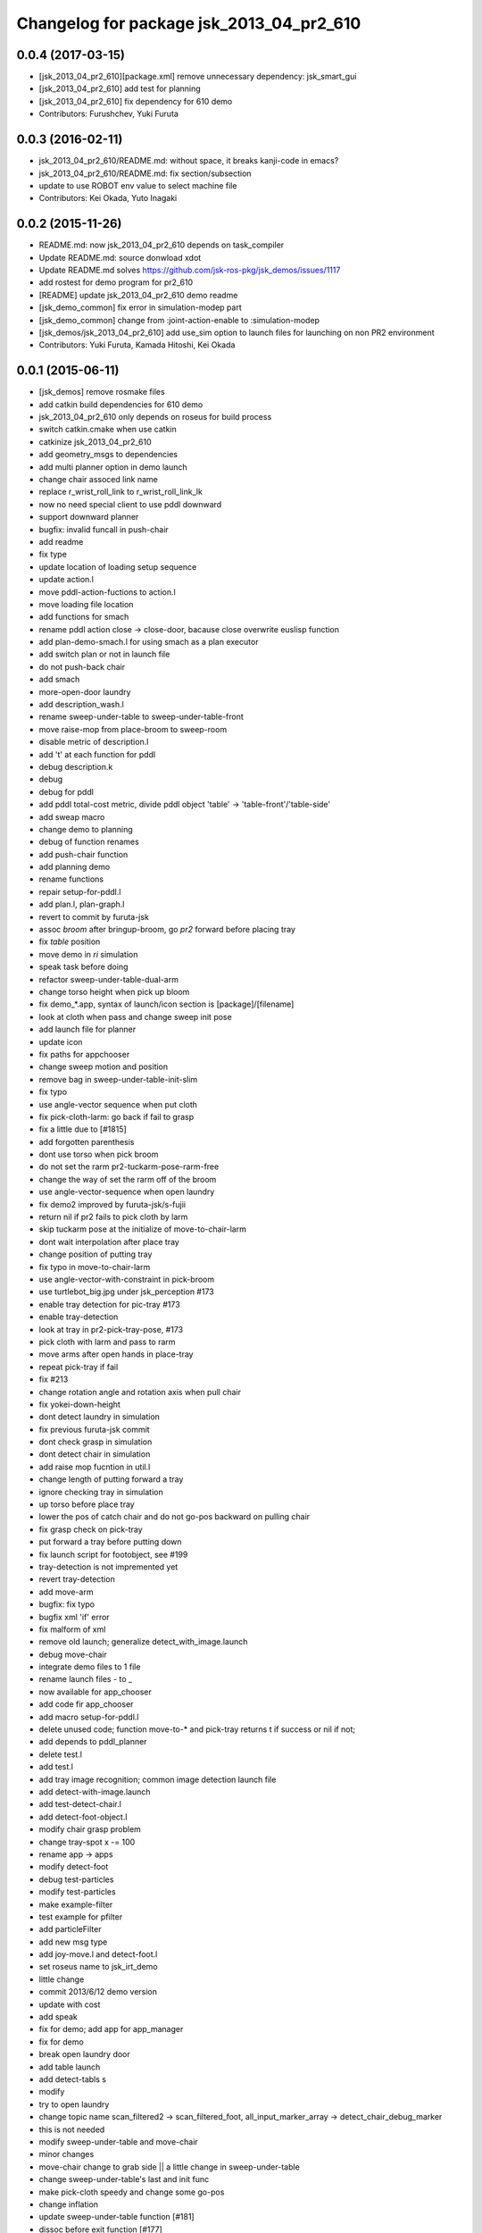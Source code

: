 ^^^^^^^^^^^^^^^^^^^^^^^^^^^^^^^^^^^^^^^^^
Changelog for package jsk_2013_04_pr2_610
^^^^^^^^^^^^^^^^^^^^^^^^^^^^^^^^^^^^^^^^^

0.0.4 (2017-03-15)
------------------
* [jsk_2013_04_pr2_610][package.xml] remove unnecessary dependency: jsk_smart_gui
* [jsk_2013_04_pr2_610] add test for planning
* [jsk_2013_04_pr2_610] fix dependency for 610 demo
* Contributors: Furushchev, Yuki Furuta

0.0.3 (2016-02-11)
------------------
* jsk_2013_04_pr2_610/README.md: without space, it breaks kanji-code in emacs?
* jsk_2013_04_pr2_610/README.md: fix section/subsection
* update to use ROBOT env value to select machine file
* Contributors: Kei Okada, Yuto Inagaki

0.0.2 (2015-11-26)
------------------
* README.md: now jsk_2013_04_pr2_610 depends on task_compiler
* Update README.md: source donwload xdot
* Update README.md  solves https://github.com/jsk-ros-pkg/jsk_demos/issues/1117
* add rostest for demo program for pr2_610
* [README] update jsk_2013_04_pr2_610 demo readme
* [jsk_demo_common] fix error in simulation-modep part
* [jsk_demo_common] change from :joint-action-enable to :simulation-modep
* [jsk_demos/jsk_2013_04_pr2_610] add use_sim option to launch files for launching on non PR2 environment
* Contributors: Yuki Furuta, Kamada Hitoshi, Kei Okada

0.0.1 (2015-06-11)
------------------
* [jsk_demos] remove rosmake files
* add catkin build dependencies for 610 demo
* jsk_2013_04_pr2_610 only depends on roseus for build process
* switch catkin.cmake when use catkin
* catkinize jsk_2013_04_pr2_610
* add geometry_msgs to dependencies
* add multi planner option in demo launch
* change chair assoced link name
* replace r_wrist_roll_link to r_wrist_roll_link_lk
* now no need special client to use pddl downward
* support downward planner
* bugfix: invalid funcall in push-chair
* add readme
* fix type
* update location of loading setup sequence
* update action.l
* move pddl-action-fuctions to action.l
* move loading file location
* add functions for smach
* rename pddl action close -> close-door, bacause close overwrite euslisp function
* add plan-demo-smach.l for using smach as a plan executor
* add switch plan or not in launch file
* do not push-back chair
* add smach
* more-open-door laundry
* add description_wash.l
* rename sweep-under-table to sweep-under-table-front
* move raise-mop from place-broom to sweep-room
* disable metric of description.l
* add 't' at each function for pddl
* debug description.k
* debug
* debug for pddl
* add pddl total-cost metric, divide pddl object 'table' -> 'table-front'/'table-side'
* add sweap macro
* change demo to planning
* debug of function renames
* add push-chair function
* add planning demo
* rename functions
* repair setup-for-pddl.l
* add plan.l, plan-graph.l
* revert to commit by furuta-jsk
* assoc *broom* after bringup-broom, go *pr2* forward before placing tray
* fix *table* position
* move demo in *ri* simulation
* speak task before doing
* refactor sweep-under-table-dual-arm
* change torso height when pick up bloom
* fix demo_*.app, syntax of launch/icon section is [package]/[filename]
* look at cloth when pass and change sweep init pose
* add  launch file for planner
* update icon
* fix paths for appchooser
* change sweep motion and position
* remove bag in sweep-under-table-init-slim
* fix typo
* use angle-vector sequence when put cloth
* fix pick-cloth-larm: go back if fail to grasp
* fix a little due to [#1815]
* add forgotten parenthesis
* dont use torso when pick broom
* do not set the rarm pr2-tuckarm-pose-rarm-free
* change the way of set the rarm off of the broom
* use angle-vector-sequence when open laundry
* fix demo2 improved by furuta-jsk/s-fujii
* return nil if pr2 fails to pick cloth by larm
* skip tuckarm pose at the initialize of move-to-chair-larm
* dont wait interpolation after place tray
* change position of putting tray
* fix typo in move-to-chair-larm
* use angle-vector-with-constraint in pick-broom
* use turtlebot_big.jpg under jsk_perception #173
* enable tray detection for pic-tray #173
* enable tray-detection
* look at tray in pr2-pick-tray-pose, #173
* pick cloth with larm and pass to rarm
* move arms after open hands in place-tray
* repeat pick-tray if fail
* fix #213
* change rotation angle and rotation axis when pull chair
* fix yokei-down-height
* dont detect laundry in simulation
* fix previous furuta-jsk commit
* dont check grasp in simulation
* dont detect chair in simulation
* add raise mop fucntion in util.l
* change length of putting forward a tray
* ignore checking tray in simulation
* up torso before place tray
* lower the pos of catch chair and do not go-pos backward on pulling chair
* fix grasp check on pick-tray
* put forward a tray before putting down
* fix launch script for footobject, see #199
* tray-detection is not impremented yet
* revert tray-detection
* add move-arm
* bugfix: fix typo
* bugfix xml 'if' error
* fix malform of xml
* remove old launch; generalize detect_with_image.launch
* debug move-chair
* integrate demo files to 1 file
* rename launch files - to _
* now available for app_chooser
* add code fir app_chooser
* add macro setup-for-pddl.l
* delete unused code; function move-to-* and pick-tray returns t if success or nil if not;
* add depends to pddl_planner
* delete test.l
* add test.l
* add tray image recognition; common image detection launch file
* add detect-with-image.launch
* add test-detect-chair.l
* add detect-foot-object.l
* modify chair grasp problem
* change tray-spot x -= 100
* rename app -> apps
* modify detect-foot
* debug test-particles
* modify test-particles
* make example-filter
* test example for pfilter
* add particleFilter
* add new msg type
* add joy-move.l and detect-foot.l
* set roseus name to jsk_irt_demo
* little change
* commit 2013/6/12 demo version
* update with cost
* add speak
* fix for demo; add app for app_manager
* fix for demo
* break open laundry door
* add table launch
* add detect-tabls s
* modify
* try to open laundry
* change topic name scan_filtered2 -> scan_filtered_foot, all_input_marker_array -> detect_chair_debug_marker
* this is not needed
* modify sweep-under-table and move-chair
* minor changes
* move-chair change to grab side || a little change in sweep-under-table
* change sweep-under-table's last and init func
* make pick-cloth speedy and change some go-pos
* change inflation
* update  sweep-under-table function [#181]
* dissoc before exit function [#177]
* fix for casing grasp [#177]
* add comment to how to test [#177]
* in pick-broom (grasp-broom), we use :rotation-axis t, fixed [#177]
* fix indent for debug
* move pick-brooms-spot, more closer to the wall [#177]
* fix grasp-broom, do not exit from function whith assced object, dessoc before exit and assoc again in next function, check if the robot grasp broom using return value of start-grasp and returns from function
* pr2-reset-pose, before :stop-grasp, since pr2-reset-pose wait-interpolation [#177]
* check if ik is solved, retry 3 times [#177]
* add detect-all.launch that start detect-chair and detect-laundry [#182]
* add comment and ros-info
* little arrange in move-chairs
* debug of assocs
* debug delete extra interpolation
* bugfix: rotating wrist unexpectedly during put-cloth-into
* fixed ticket:[#172], retry unless grasping broom
* fixed ticket[#170]
* debug move-chair
* make chair-detect better
* add msg and repair chair-detection
* add check-chair-marker
* add check-marker function
* add test-publish-marker.l
* debug little change
* remove move-chair-back.l
* infration value change
* topic name repair
* bug fixed position of laundry
* little modify in detect-chair
* change params in detect-chair
* debug in detect-chair
* move-chair-back
* In detect-chair add limitations
* propdel svn:executable from detect-laundry.launch
* add depend to laser_filters_jsk_patch, jsk_perception
* fix move-to-laundry: remove move neck-p
* add detect-chair.launch
* rotation-axis :z -> t in grasp-broom
* implemented pick-broom.l
* In move-chair get rid of do-until-key
* remove detect_laundry.launch
* delete shadow_filter_example.yaml~
* new pick-broom.l with image processing
* merge confict
* new parameters for shadow_filter
* move-chair was repaired
* merge conflicted
* add sweep-under, put, open, close pull, push, push-button [#89]
* add pddl/plan.l
* do not execute detect-chair when loaded
* clean up obsolete files
* move launch files under launch directory, change euslisp file name with _ to -
* detect chair with using objectDetection
* laundry recognition success using narrow_stereo left
* move-to-chair-bacl modify
* add move back functions
* add test code test-detect-laundry.l
* bugfix: publish-laundry-marker.l
* add publish-laundry-marker.l
* test-detect-laundry tf publish
* use :object keyword to pick only tray
* detect_chair can publish ObjectDetection
* calc chair centor pos
* modify marker_laundry_cut.jpg
* add marker_laundry
* add image processing to put-cloth-into-laundry
* add detect_chair.l
* add test-detect-laundry
* tilt chair more smoothly
* bugfix:typo miss in app.launch demo.l
* In sweep-under-table add some inverse-kinematics process
* move-to-laundry modify to more simple
* [#126] bug fix: unnecessary comment out in move-to-laundry and modify pos of *laundry*
* minor bug fix
* in move-to-sweep tuck right. sweep-spot modify
* add draw object in pick-broom
* change move-chair to display IRT viewer
* add move floor spot
* add marker of laundry
* clear-costmap after disable tilt
* change kitchen-table height in place-tray.l, change behavior after pick broom in pick-broom.l
* do not need to set link-list https://sourceforge.net/p/jskeus/tickets/20/
* simultaneously change pose in move-to-table
* commit
* clean up plcae-tray codes [#108]
* add test code
* clean up plcae-tray codes [#108]
* add change-inflation-range and clear-costmap at setup.l
* use https://sourceforge.net/p/jskeus/tickets/12/, https://sourceforge.net/p/jskeus/tickets/22/
* resolved conflicts
* clean up other codes [#108]
* clean up pick-tray codes [#108]
* move objecs before setting up robot-interface [#108]
* move world-to-610 in setup [#108]
* use (setup) function to initialize demo environment
* rename from switch-global-planner-observation to use-tilt-laser-obstacle-cloud, #94
* params repair in move-chair
* param chousei for chair
* sweep-under-table disenable regrab and move chair-spot and chair
* add moving mop function in furuta-sweep
* fixed package name
* at move-chair , we pull chair back
* refactor furuta-sweep.l
* add guard to irtviewer
* add tilt off function switch-global-planar-observation
* modify sweep undertable
* pick-broom success
* modify move-around function in furuta-sweep
* merge conflict
* last update of setup.l for move-chair
* modify sweep under table
* add yukizaki's function to setup.l
* add demo.l for app launcher
* add file for move-chair
* added place tray function
* add move-chair-back
* y-tanaka-pick-tray.l has been added and loaded from setup.l modified
* update iwaishi-pick-croth.l
* gripper only to set rarm in move-chair
* update (iwaishi-pick-cloth)
* change move-around in furuta-sweep
* modify setup.l
* laundry
* ik
* hoge
* add app settings and icon
* add init function in put-cloth
* add go-pos-unsafe after move-to
* add furuta sweep function
* update put-cloth-into-laudry.l
* a bit param change for move-chair
* added sweep-under-table
* add revert-if-fail to put-cloth-into-laundry.l
* update (iwaishi-pick-cloth)
* add (iwaishi-pick-cloth)
* debug move-chair
* add laundry model
* add iwiishi pick croth
* update put-cloth-into-laundry.l
* move-chair bug fix
* move-chair arrange
* bug fix dissoc of move-chair
* change *broom* bind from room73b2 to room610
* add location to open-laundry.l
* pick-broom success on sim
* not mv, but svn mv
* correct filename
* update open-laundry.l
* model no koushin
* move-to
* unload open-laundry.l
* clean up code and filename style
* add inagaki
* add yukizaki
* add move-chair
* update move-to-chair
* do not show room610 in objects
* add (move-to-table)
* add assignee names
* show room610 model in pr2-interface ,need to update jskeus
* fix typo laundary -> laundry
* bug fix
* add utilities
* add close-laundry-door
* complete the part that are in charge of kuroiwa
* add kuroiwa.l
* なんとなく持った。
* add banzai pose
* とりあえずモップを持つはず。
* fix typo bloom -> broom
* add jsk_2013_04_pr2_610
* Contributors: Yuki Furuta, Kei Okada, Ryohei Ueda, Yuto Inagaki, Shohei Fujii, Yusuke Furuta, Satoshi Iwaishi, Eisoku Kuroiwa, Hiroyuki Mikita, Chen Wesley, Yoshimaru Tnaka, Youhei Kakiuchi, Sou Yukizaki
